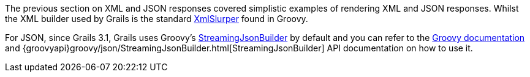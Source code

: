 The previous section on XML and JSON responses covered simplistic examples of rendering XML and JSON responses. Whilst the XML builder used by Grails is the standard http://groovy-lang.org/processing-xml.html#_xmlparser_and_xmlslurper[XmlSlurper] found in Groovy.

For JSON, since Grails 3.1, Grails uses Groovy's http://docs.groovy-lang.org/latest/html/documentation/core-domain-specific-languages.html#_streamingjsonbuilder[StreamingJsonBuilder] by default and you can refer to the http://docs.groovy-lang.org/latest/html/documentation/core-domain-specific-languages.html#_streamingjsonbuilder[Groovy documentation] and {groovyapi}groovy/json/StreamingJsonBuilder.html[StreamingJsonBuilder] API documentation on how to use it.

